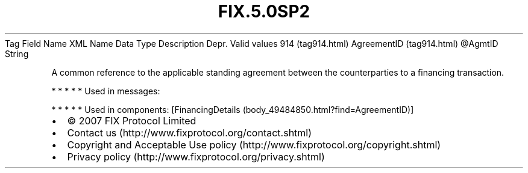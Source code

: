 .TH FIX.5.0SP2 "" "" "Tag #914"
Tag
Field Name
XML Name
Data Type
Description
Depr.
Valid values
914 (tag914.html)
AgreementID (tag914.html)
\@AgmtID
String
.PP
A common reference to the applicable standing agreement between the
counterparties to a financing transaction.
.PP
   *   *   *   *   *
Used in messages:
.PP
   *   *   *   *   *
Used in components:
[FinancingDetails (body_49484850.html?find=AgreementID)]

.PD 0
.P
.PD

.PP
.PP
.IP \[bu] 2
© 2007 FIX Protocol Limited
.IP \[bu] 2
Contact us (http://www.fixprotocol.org/contact.shtml)
.IP \[bu] 2
Copyright and Acceptable Use policy (http://www.fixprotocol.org/copyright.shtml)
.IP \[bu] 2
Privacy policy (http://www.fixprotocol.org/privacy.shtml)
